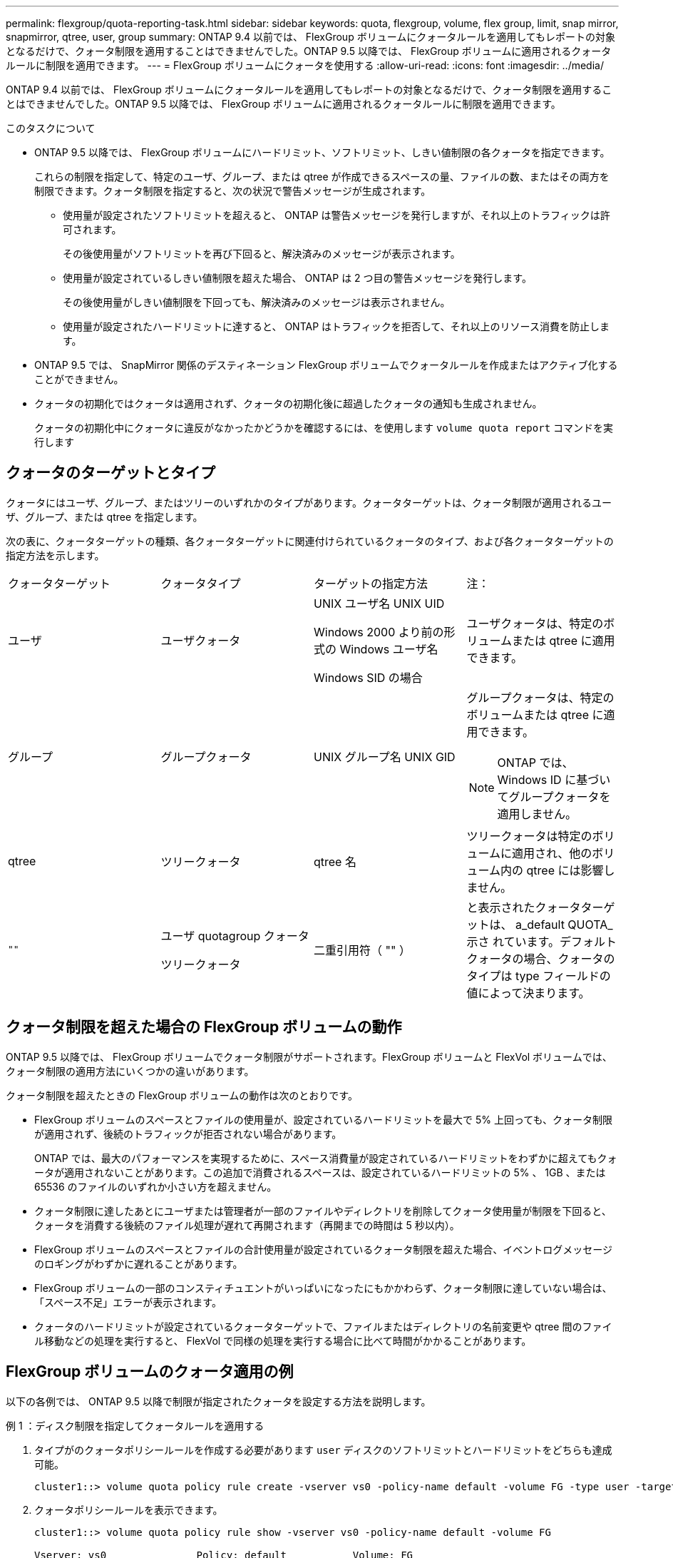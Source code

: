 ---
permalink: flexgroup/quota-reporting-task.html 
sidebar: sidebar 
keywords: quota, flexgroup, volume, flex group, limit, snap mirror, snapmirror, qtree, user, group 
summary: ONTAP 9.4 以前では、 FlexGroup ボリュームにクォータルールを適用してもレポートの対象となるだけで、クォータ制限を適用することはできませんでした。ONTAP 9.5 以降では、 FlexGroup ボリュームに適用されるクォータルールに制限を適用できます。 
---
= FlexGroup ボリュームにクォータを使用する
:allow-uri-read: 
:icons: font
:imagesdir: ../media/


[role="lead"]
ONTAP 9.4 以前では、 FlexGroup ボリュームにクォータルールを適用してもレポートの対象となるだけで、クォータ制限を適用することはできませんでした。ONTAP 9.5 以降では、 FlexGroup ボリュームに適用されるクォータルールに制限を適用できます。

.このタスクについて
* ONTAP 9.5 以降では、 FlexGroup ボリュームにハードリミット、ソフトリミット、しきい値制限の各クォータを指定できます。
+
これらの制限を指定して、特定のユーザ、グループ、または qtree が作成できるスペースの量、ファイルの数、またはその両方を制限できます。クォータ制限を指定すると、次の状況で警告メッセージが生成されます。

+
** 使用量が設定されたソフトリミットを超えると、 ONTAP は警告メッセージを発行しますが、それ以上のトラフィックは許可されます。
+
その後使用量がソフトリミットを再び下回ると、解決済みのメッセージが表示されます。

** 使用量が設定されているしきい値制限を超えた場合、 ONTAP は 2 つ目の警告メッセージを発行します。
+
その後使用量がしきい値制限を下回っても、解決済みのメッセージは表示されません。

** 使用量が設定されたハードリミットに達すると、 ONTAP はトラフィックを拒否して、それ以上のリソース消費を防止します。


* ONTAP 9.5 では、 SnapMirror 関係のデスティネーション FlexGroup ボリュームでクォータルールを作成またはアクティブ化することができません。
* クォータの初期化ではクォータは適用されず、クォータの初期化後に超過したクォータの通知も生成されません。
+
クォータの初期化中にクォータに違反がなかったかどうかを確認するには、を使用します `volume quota report` コマンドを実行します





== クォータのターゲットとタイプ

クォータにはユーザ、グループ、またはツリーのいずれかのタイプがあります。クォータターゲットは、クォータ制限が適用されるユーザ、グループ、または qtree を指定します。

次の表に、クォータターゲットの種類、各クォータターゲットに関連付けられているクォータのタイプ、および各クォータターゲットの指定方法を示します。

|===


| クォータターゲット | クォータタイプ | ターゲットの指定方法 | 注： 


 a| 
ユーザ
 a| 
ユーザクォータ
 a| 
UNIX ユーザ名 UNIX UID

Windows 2000 より前の形式の Windows ユーザ名

Windows SID の場合
 a| 
ユーザクォータは、特定のボリュームまたは qtree に適用できます。



 a| 
グループ
 a| 
グループクォータ
 a| 
UNIX グループ名 UNIX GID
 a| 
グループクォータは、特定のボリュームまたは qtree に適用できます。


NOTE: ONTAP では、 Windows ID に基づいてグループクォータを適用しません。



 a| 
qtree
 a| 
ツリークォータ
 a| 
qtree 名
 a| 
ツリークォータは特定のボリュームに適用され、他のボリューム内の qtree には影響しません。



 a| 
`""`
 a| 
ユーザ quotagroup クォータ

ツリークォータ
 a| 
二重引用符（ "" ）
 a| 
と表示されたクォータターゲットは、 a_default QUOTA_示さ れています。デフォルトクォータの場合、クォータのタイプは type フィールドの値によって決まります。

|===


== クォータ制限を超えた場合の FlexGroup ボリュームの動作

ONTAP 9.5 以降では、 FlexGroup ボリュームでクォータ制限がサポートされます。FlexGroup ボリュームと FlexVol ボリュームでは、クォータ制限の適用方法にいくつかの違いがあります。

クォータ制限を超えたときの FlexGroup ボリュームの動作は次のとおりです。

* FlexGroup ボリュームのスペースとファイルの使用量が、設定されているハードリミットを最大で 5% 上回っても、クォータ制限が適用されず、後続のトラフィックが拒否されない場合があります。
+
ONTAP では、最大のパフォーマンスを実現するために、スペース消費量が設定されているハードリミットをわずかに超えてもクォータが適用されないことがあります。この追加で消費されるスペースは、設定されているハードリミットの 5% 、 1GB 、または 65536 のファイルのいずれか小さい方を超えません。

* クォータ制限に達したあとにユーザまたは管理者が一部のファイルやディレクトリを削除してクォータ使用量が制限を下回ると、クォータを消費する後続のファイル処理が遅れて再開されます（再開までの時間は 5 秒以内）。
* FlexGroup ボリュームのスペースとファイルの合計使用量が設定されているクォータ制限を超えた場合、イベントログメッセージのロギングがわずかに遅れることがあります。
* FlexGroup ボリュームの一部のコンスティチュエントがいっぱいになったにもかかわらず、クォータ制限に達していない場合は、「スペース不足」エラーが表示されます。
* クォータのハードリミットが設定されているクォータターゲットで、ファイルまたはディレクトリの名前変更や qtree 間のファイル移動などの処理を実行すると、 FlexVol で同様の処理を実行する場合に比べて時間がかかることがあります。




== FlexGroup ボリュームのクォータ適用の例

以下の各例では、 ONTAP 9.5 以降で制限が指定されたクォータを設定する方法を説明します。

.例 1 ：ディスク制限を指定してクォータルールを適用する
. タイプがのクォータポリシールールを作成する必要があります `user` ディスクのソフトリミットとハードリミットをどちらも達成可能。
+
[listing]
----
cluster1::> volume quota policy rule create -vserver vs0 -policy-name default -volume FG -type user -target "" -qtree "" -disk-limit 1T -soft-disk-limit 800G
----
. クォータポリシールールを表示できます。
+
[listing]
----
cluster1::> volume quota policy rule show -vserver vs0 -policy-name default -volume FG

Vserver: vs0               Policy: default           Volume: FG

                                               Soft             Soft
                         User         Disk     Disk   Files    Files
Type   Target    Qtree   Mapping     Limit    Limit   Limit    Limit  Threshold
-----  --------  ------- -------  --------  -------  ------  -------  ---------
user   ""        ""      off           1TB    800GB       -        -          -
----
. 新しいクォータルールをアクティブ化するには、ボリュームでクォータを初期化します。
+
[listing]
----
cluster1::> volume quota on -vserver vs0 -volume FG -foreground true
[Job 49] Job succeeded: Successful
----
. クォータレポートを使用して、 FlexGroup ボリュームのディスク使用量とファイル使用量の情報を表示できます。
+
[listing]
----
cluster1::> volume quota report -vserver vs0 -volume FG
Vserver: vs0

                                    ----Disk----  ----Files-----   Quota
Volume   Tree      Type    ID        Used  Limit    Used   Limit   Specifier
-------  --------  ------  -------  -----  -----  ------  ------   ---------
FG                 user    root      50GB      -       1       -
FG                 user    *         800GB    1TB      0       -   *
2 entries were displayed.
----


ディスクのハードリミットに達すると、クォータポリシールールのターゲット（この場合はユーザ）はファイルへのデータの書き込みをブロックされます。

.例 2 ：複数のユーザにクォータルールを適用する
. タイプがのクォータポリシールールを作成する必要があります `user`。クォータターゲットに複数のユーザ（UNIXユーザ、SMBユーザ、またはその両方の組み合わせ）が指定されていて、現実的な値のディスクのソフトリミットとハードリミットがルールに設定されている場合。
+
[listing]
----
cluster1::> quota policy rule create -vserver vs0 -policy-name default -volume FG -type user -target "rdavis,ABCCORP\RobertDavis" -qtree "" -disk-limit 1TB -soft-disk-limit  800GB
----
. クォータポリシールールを表示できます。
+
[listing]
----
cluster1::> quota policy rule show -vserver vs0 -policy-name default -volume FG

Vserver: vs0               Policy: default           Volume: FG

                                               Soft             Soft
                         User         Disk     Disk   Files    Files
Type   Target    Qtree   Mapping     Limit    Limit   Limit    Limit  Threshold
-----  --------  ------- -------  --------  -------  ------  -------  ---------
user   "rdavis,ABCCORP\RobertDavis"  "" off  1TB  800GB  -  -
----
. 新しいクォータルールをアクティブ化するには、ボリュームでクォータを初期化します。
+
[listing]
----
cluster1::> volume quota on -vserver vs0 -volume FG -foreground true
[Job 49] Job succeeded: Successful
----
. クォータの状態がアクティブであることを確認できます。
+
[listing]
----
cluster1::> volume quota show -vserver vs0 -volume FG
              Vserver Name: vs0
               Volume Name: FG
               Quota State: on
               Scan Status: -
          Logging Messages: on
          Logging Interval: 1h
          Sub Quota Status: none
  Last Quota Error Message: -
Collection of Quota Errors: -
----
. クォータレポートを使用して、 FlexGroup ボリュームのディスク使用量とファイル使用量の情報を表示できます。
+
[listing]
----
cluster1::> quota report -vserver vs0 -volume FG
Vserver: vs0

                                    ----Disk----  ----Files-----   Quota
Volume   Tree      Type    ID        Used  Limit    Used   Limit   Specifier
-------  --------  ------  -------  -----  -----  ------  ------   ---------
FG                 user    rdavis,ABCCORP\RobertDavis  0B  1TB  0  -   rdavis,ABCCORP\RobertDavis
----
+
クォータ制限は、クォータターゲットにリストされているすべてのユーザに適用されます。



ディスクのハードリミットに達すると、クォータターゲットにリストされているユーザはそれ以降のファイルへのデータの書き込みをブロックされます。

.例 3 ：ユーザマッピングが有効なクォータを適用する
. タイプがのクォータポリシールールを作成する必要があります `user`を使用して、クォータターゲットとしてUNIXユーザまたはWindowsユーザを指定します `user-mapping` をに設定します `on`を使用し、現実的な値のディスクのソフトリミットとハードリミットを指定してルールを作成します。
+
UNIXユーザとWindowsユーザ間のマッピングは、を使用して事前に設定しておく必要があります `vserver name-mapping create` コマンドを実行します

+
[listing]
----
cluster1::> quota policy rule create -vserver vs0 -policy-name default -volume FG -type user -target rdavis -qtree "" -disk-limit 1TB -soft-disk-limit  800GB -user-mapping on
----
. クォータポリシールールを表示できます。
+
[listing]
----
cluster1::> quota policy rule show -vserver vs0 -policy-name default -volume FG

Vserver: vs0               Policy: default           Volume: FG

                                               Soft             Soft
                         User         Disk     Disk   Files    Files
Type   Target    Qtree   Mapping     Limit    Limit   Limit    Limit  Threshold
-----  --------  ------- -------  --------  -------  ------  -------  ---------
user   rdavis    ""      on           1TB    800GB       -        -          -
----
. 新しいクォータルールをアクティブ化するには、ボリュームでクォータを初期化します。
+
[listing]
----
cluster1::> volume quota on -vserver vs0 -volume FG -foreground true
[Job 49] Job succeeded: Successful
----
. クォータの状態がアクティブであることを確認できます。
+
[listing]
----
cluster1::> volume quota show -vserver vs0 -volume FG
              Vserver Name: vs0
               Volume Name: FG
               Quota State: on
               Scan Status: -
          Logging Messages: on
          Logging Interval: 1h
          Sub Quota Status: none
  Last Quota Error Message: -
Collection of Quota Errors: -
----
. クォータレポートを使用して、 FlexGroup ボリュームのディスク使用量とファイル使用量の情報を表示できます。
+
[listing]
----
cluster1::> quota report -vserver vs0 -volume FG
Vserver: vs0

                                    ----Disk----  ----Files-----   Quota
Volume   Tree      Type    ID        Used  Limit    Used   Limit   Specifier
-------  --------  ------  -------  -----  -----  ------  ------   ---------
FG                 user    rdavis,ABCCORP\RobertDavis  0B  1TB  0  -   rdavis
----
+
クォータ制限は、クォータターゲットにリストされているユーザと、そのユーザに対応する Windows ユーザまたは UNIX ユーザの両方に適用されます。



ディスクのハードリミットに達すると、クォータターゲットにリストされているユーザと、そのユーザに対応する Windows ユーザまたは UNIX ユーザは、それ以降のファイルへのデータの書き込みをブロックされます。

.例 4 ：クォータが有効になっている場合に qtree のサイズを確認する
. タイプがのクォータポリシールールを作成する必要があります `tree` ルールに達成可能なディスクのソフトリミットとハードリミットがある場合。
+
[listing]
----
cluster1::> quota policy rule create -vserver vs0 -policy-name default -volume FG -type tree -target tree_4118314302 -qtree "" -disk-limit 48GB -soft-disk-limit 30GB
----
. クォータポリシールールを表示できます。
+
[listing]
----
cluster1::> quota policy rule show -vserver vs0

Vserver: vs0               Policy: default           Volume: FG

                                               Soft             Soft
                         User         Disk     Disk   Files    Files
Type   Target    Qtree   Mapping     Limit    Limit   Limit    Limit  Threshold
-----  --------  ------- -------  --------  -------  ------  -------  ---------
tree   tree_4118314302  "" -          48GB        -      20        -
----
. 新しいクォータルールをアクティブ化するには、ボリュームでクォータを初期化します。
+
[listing]
----
cluster1::> volume quota on -vserver vs0 -volume FG -foreground true
[Job 49] Job succeeded: Successful
----
+
.. クォータレポートを使用して、 FlexGroup ボリュームのディスク使用量とファイル使用量の情報を表示できます。
+
....
cluster1::> quota report -vserver vs0
Vserver: vs0
----Disk---- ----Files----- Quota
Volume Tree Type ID Used Limit Used Limit Specifier
------- -------- ------ ------- ----- ----- ------ ------ ---------
FG tree_4118314302 tree 1 30.35GB 48GB 14 20 tree_4118314302
....
+
クォータ制限は、クォータターゲットにリストされているユーザと、そのユーザに対応する Windows ユーザまたは UNIX ユーザの両方に適用されます。



. NFSクライアントからを使用します `df` コマンドを使用して、合計スペース使用量、使用可能スペース、および使用済みスペースを表示します。
+
[listing]
----
scsps0472342001# df -m /t/10.53.2.189/FG-3/tree_4118314302
Filesystem 1M-blocks Used Available Use% Mounted on
10.53.2.189/FG-3 49152 31078 18074 63% /t/10.53.2.189/FG-3
----
+
ハードリミットが指定されている場合、 NFS クライアントでは次のようにスペース使用量が計算されます。

+
** 合計スペース使用量 = ツリーのハードリミット
** 空きスペース = ハードリミットから qtree のスペース使用量をハードリミットなしで引いた値は、 NFS クライアントで次のようにスペース使用量が計算されます。
** スペース使用量 = クォータ使用量
** 合計スペース = ボリューム内のクォータ使用量と物理的な空きスペースの合計です


. SMB 共有からは、エクスプローラを使用して、合計スペース使用量、使用可能なスペース、および使用済みスペースを表示します。
+
SMB 共有では、スペース使用量の計算に関する次の考慮事項を理解しておく必要があります。

+
** 使用可能な合計スペースの計算では、ユーザおよびグループのユーザクォータのハードリミットが考慮されます。
** ツリークォータルール、ユーザクォータルール、グループクォータルールの空きスペースの中で最も小さな値が、 SMB 共有の空きスペースと見なされます。
** SMB では合計スペース使用量が一定ではなく、ツリー、ユーザ、グループの中で最も小さな空きスペースに対応するハードリミットによって決まります。






== FlexGroup ボリュームにルールと制限を適用します

.手順
. ターゲットのクォータルールを作成します。 `volume quota policy rule create -vserver vs0 -policy-name quota_policy_of_the_rule -volume flexgroup_vol -type {tree|user|group} -target target_for_rule -qtree qtree_name [-disk-limit hard_disk_limit_size] [-file-limit hard_limit_number_of_files] [-threshold threshold_disk_limit_size] [-soft-disk-limit soft_disk_limit_size] [-soft-file-limit soft_limit_number_of_files]`
+
** ONTAP 9.2およびONTAP 9.1では、クォータターゲットタイプとしてのみを指定できます `user` または `group` （FlexGroup ボリュームの場合）。
+
FlexGroup 9.2 および ONTAP 9.1 の ONTAP では、ツリークォータタイプはサポートされません。

** ONTAP 9.3以降では、クォータターゲットのタイプをにすることができます `user`、 `group`または `tree` （FlexGroup ボリュームの場合）。
** FlexGroup ボリュームのクォータルールを作成する際に、ターゲットとしてパスを指定することはできません。
** ONTAP 9.5 以降では、 FlexGroup ボリュームに対して、ディスクのハードリミット、ファイルのハードリミット、ディスクのソフトリミット、ファイルのソフトリミット、しきい値制限の各クォータを指定できます。
+
ONTAP 9.4 以前では、 FlexGroup ボリュームのクォータルールを作成するときに、ディスクリミット、ファイルリミット、ディスクリミットのしきい値、ディスクのソフトリミット、ファイルのソフトリミットを指定できません。





次の例は、ユーザターゲットタイプにデフォルトのクォータルールを作成します。

[listing]
----
cluster1::> volume quota policy rule create -vserver vs0 -policy-name quota_policy_vs0_1 -volume fg1 -type user -target "" -qtree ""
----
次の例は、 qtree1 という名前の qtree にツリークォータルールを作成します。

[listing]
----
cluster1::> volume quota policy rule create -policy-name default -vserver vs0 -volume fg1 -type tree -target "qtree1"
----
. 指定したFlexGroup ボリュームのクォータをアクティブ化します。 `volume quota on -vserver svm_name -volume flexgroup_vol -foreground true`


[listing]
----
cluster1::> volume quota on -vserver vs0 -volume fg1 -foreground true
----
. クォータの初期化状態を監視します。 `volume quota show -vserver svm_name`


FlexGroup ボリュームにが表示される場合があります `mixed` 状態。これは、まだすべてのコンスティチュエントボリュームの状態が同じではないことを示します。

[listing]
----
cluster1::> volume quota show -vserver vs0
                                          Scan
Vserver    Volume        State            Status
---------  ------------  ---------------  ------
vs0        fg1           initializing         95%
vs0        vol1          off                   -
2 entries were displayed.
----
. アクティブなクォータがあるFlexGroup のクォータレポートを表示します。 `volume quota report -vserver svm_name -volume flexgroup_vol`
+
でパスを指定することはできません `volume quota report` FlexGroup ボリューム用のコマンドです。

+
次の例は、 FlexGroup ボリューム fg1 のユーザクォータを表示します。

+
....
cluster1::> volume quota report -vserver vs0 -volume fg1
  Vserver: vs0
                                      ----Disk----  ----Files-----   Quota
  Volume   Tree      Type    ID        Used  Limit    Used   Limit   Specifier
  -------  --------  ------  -------  -----  -----  ------  ------   ---------
  fg1                user    *           0B      -       0       -   *
  fg1                user    root       1GB      -       1       -   *
  2 entries were displayed.
....
+
次の例は、 FlexGroup ボリューム fg1 のツリークォータを表示します。

+
[listing]
----
cluster1::> volume quota report -vserver vs0 -volume fg1
Vserver: vs0

                                    ----Disk----  ----Files-----   Quota
Volume   Tree      Type    ID        Used  Limit    Used   Limit   Specifier
-------  --------  ------  -------  -----  -----  ------  ------   ---------
fg1      qtree1  tree      1         68KB      -      18       -   qtree1
fg1              tree      *           0B      -       0       -   *
2 entries were displayed.
----


.結果
クォータルールとクォータ制限が FlexGroup ボリュームに適用されます。

使用量が設定されているハードリミットを最大 5% 超過するまで、 ONTAP はそれ以上のトラフィックを拒否してクォータを適用しません。

.関連情報
http://["ONTAP 9コマンド"^]
